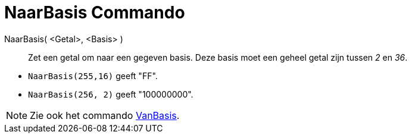 = NaarBasis Commando
:page-en: commands/ToBase_Command
ifdef::env-github[:imagesdir: /nl/modules/ROOT/assets/images]

NaarBasis( <Getal>, <Basis> )::
  Zet een getal om naar een gegeven basis. Deze basis moet een geheel getal zijn tussen _2_ en _36_.

[EXAMPLE]
====

* `++NaarBasis(255,16)++` geeft "FF".
* `++NaarBasis(256, 2)++` geeft "100000000".

====

[NOTE]
====

Zie ook het commando xref:/commands/VanBasis.adoc[VanBasis].

====

